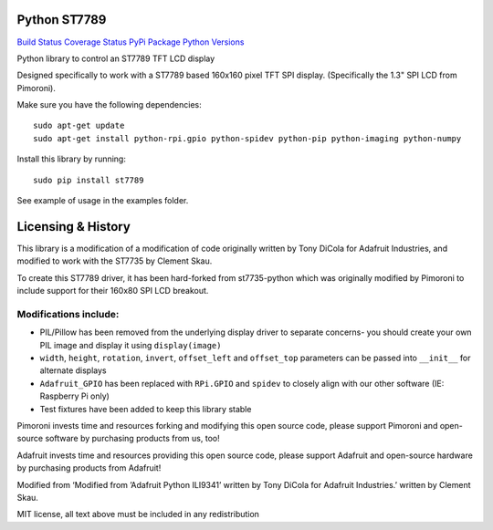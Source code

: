 Python ST7789
=============

`Build Status <https://travis-ci.com/pimoroni/st7789-python>`__
`Coverage
Status <https://coveralls.io/github/pimoroni/st7789-python?branch=master>`__
`PyPi Package <https://pypi.python.org/pypi/st7789>`__ `Python
Versions <https://pypi.python.org/pypi/st7789>`__

Python library to control an ST7789 TFT LCD display

Designed specifically to work with a ST7789 based 160x160 pixel TFT SPI
display. (Specifically the 1.3" SPI LCD from Pimoroni).

Make sure you have the following dependencies:

::

   sudo apt-get update
   sudo apt-get install python-rpi.gpio python-spidev python-pip python-imaging python-numpy

Install this library by running:

::

   sudo pip install st7789

See example of usage in the examples folder.

Licensing & History
===================

This library is a modification of a modification of code originally
written by Tony DiCola for Adafruit Industries, and modified to work
with the ST7735 by Clement Skau.

To create this ST7789 driver, it has been hard-forked from st7735-python
which was originally modified by Pimoroni to include support for their
160x80 SPI LCD breakout.

Modifications include:
----------------------

-  PIL/Pillow has been removed from the underlying display driver to
   separate concerns- you should create your own PIL image and display
   it using ``display(image)``
-  ``width``, ``height``, ``rotation``, ``invert``, ``offset_left`` and
   ``offset_top`` parameters can be passed into ``__init__`` for
   alternate displays
-  ``Adafruit_GPIO`` has been replaced with ``RPi.GPIO`` and ``spidev``
   to closely align with our other software (IE: Raspberry Pi only)
-  Test fixtures have been added to keep this library stable

Pimoroni invests time and resources forking and modifying this open
source code, please support Pimoroni and open-source software by
purchasing products from us, too!

Adafruit invests time and resources providing this open source code,
please support Adafruit and open-source hardware by purchasing products
from Adafruit!

Modified from ‘Modified from ’Adafruit Python ILI9341’ written by Tony
DiCola for Adafruit Industries.’ written by Clement Skau.

MIT license, all text above must be included in any redistribution
